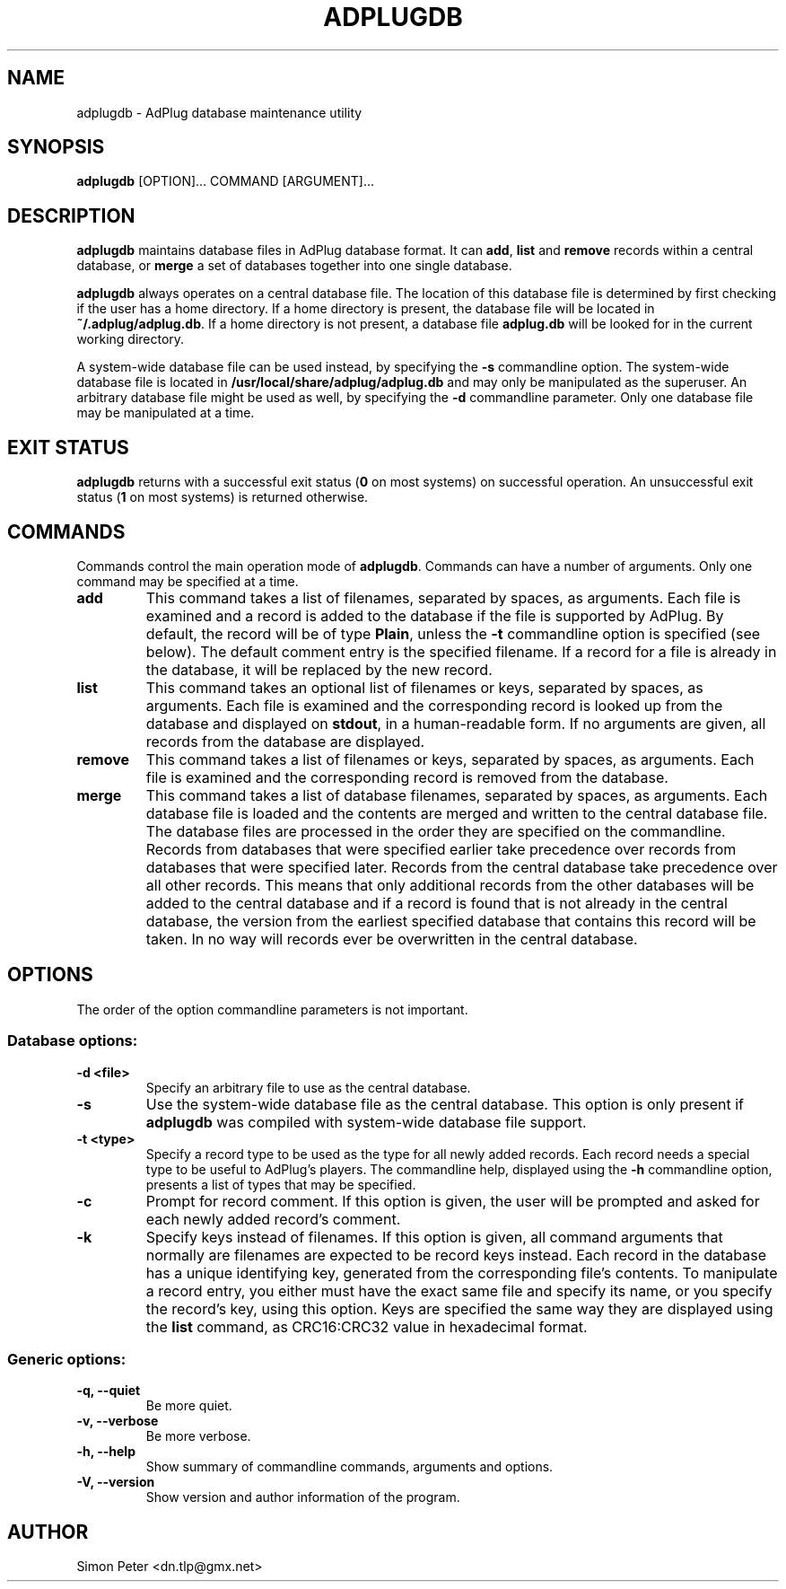 .\" -*- nroff -*-
.\" This library is free software; you can redistribute it and/or
.\" modify it under the terms of the GNU Lesser General Public
.\" License as published by the Free Software Foundation; either
.\" version 2.1 of the License, or (at your option) any later version.
.\"
.\" This library is distributed in the hope that it will be useful,
.\" but WITHOUT ANY WARRANTY; without even the implied warranty of
.\" MERCHANTABILITY or FITNESS FOR A PARTICULAR PURPOSE.  See the GNU
.\" Lesser General Public License for more details.
.\"
.\" You should have received a copy of the GNU Lesser General Public
.\" License along with this library; if not, write to the Free Software
.\" Foundation, Inc., 59 Temple Place, Suite 330, Boston, MA  02111-1307  USA
.\"
.TH ADPLUGDB 1 "February 25, 2003" "AdPlug database maintenance utility 1.4" "User Commands"
.SH NAME
adplugdb \- AdPlug database maintenance utility
.SH SYNOPSIS
.B adplugdb
.RI "[OPTION]... COMMAND [ARGUMENT]..."
.SH DESCRIPTION
.PP
\fBadplugdb\fP maintains database files in AdPlug database format. It
can \fBadd\fP, \fBlist\fP and \fBremove\fP records within a central
database, or \fBmerge\fP a set of databases together into one single
database.
.PP
\fBadplugdb\fP always operates on a central database file. The
location of this database file is determined by first checking if the
user has a home directory. If a home directory is present, the
database file will be located in \fB~/.adplug/adplug.db\fP. If a home
directory is not present, a database file \fBadplug.db\fP will be
looked for in the current working directory.
.PP
A system-wide database file can be used instead, by specifying the
\fB-s\fP commandline option. The system-wide database file is located
in \fB/usr/local/share/adplug/adplug.db\fP and may only be manipulated
as the superuser. An arbitrary database file might be used as well, by
specifying the \fB-d\fP commandline parameter. Only one database file
may be manipulated at a time.
.SH EXIT STATUS
\fBadplugdb\fP returns with a successful exit status (\fB0\fP on most
systems) on successful operation. An unsuccessful exit status (\fB1\fP
on most systems) is returned otherwise.
.SH COMMANDS
.PP
Commands control the main operation mode of \fBadplugdb\fP. Commands
can have a number of arguments. Only one command may be specified at a
time.
.TP
.B add
This command takes a list of filenames, separated by spaces, as
arguments. Each file is examined and a record is added to the
database if the file is supported by AdPlug. By default, the record
will be of type \fBPlain\fP, unless the \fB-t\fP commandline option is
specified (see below). The default comment entry is the specified
filename. If a record for a file is already in the database, it will
be replaced by the new record.
.TP
.B list
This command takes an optional list of filenames or keys, separated by
spaces, as arguments. Each file is examined and the corresponding
record is looked up from the database and displayed on \fBstdout\fP,
in a human-readable form. If no arguments are given, all records from
the database are displayed.
.TP
.B remove
This command takes a list of filenames or keys, separated by spaces,
as arguments. Each file is examined and the corresponding record is
removed from the database.
.TP
.B merge
This command takes a list of database filenames, separated by spaces,
as arguments. Each database file is loaded and the contents are merged
and written to the central database file. The database files are
processed in the order they are specified on the commandline. Records
from databases that were specified earlier take precedence over
records from databases that were specified later. Records from the
central database take precedence over all other records. This means
that only additional records from the other databases will be added to
the central database and if a record is found that is not already in
the central database, the version from the earliest specified database
that contains this record will be taken. In no way will records ever
be overwritten in the central database.
.SH OPTIONS
.PP
The order of the option commandline parameters is not important.
.SS "Database options:"
.TP
.B -d <file>
Specify an arbitrary file to use as the central database.
.TP
.B -s
Use the system-wide database file as the central database. This option
is only present if \fBadplugdb\fP was compiled with system-wide
database file support.
.TP
.B -t <type>
Specify a record type to be used as the type for all newly added
records. Each record needs a special type to be useful to AdPlug's
players. The commandline help, displayed using the \fB-h\fP
commandline option, presents a list of types that may be specified.
.TP
.B -c
Prompt for record comment. If this option is given, the user will be
prompted and asked for each newly added record's comment.
.TP
.B -k
Specify keys instead of filenames. If this option is given, all
command arguments that normally are filenames are expected to be
record keys instead. Each record in the database has a unique
identifying key, generated from the corresponding file's contents. To
manipulate a record entry, you either must have the exact same file
and specify its name, or you specify the record's key, using this
option. Keys are specified the same way they are displayed using the
\fBlist\fP command, as CRC16:CRC32 value in hexadecimal format.
.SS "Generic options:"
.TP
.B -q, --quiet
Be more quiet.
.TP
.B -v, --verbose
Be more verbose.
.TP
.B -h, --help
Show summary of commandline commands, arguments and options.
.TP
.B -V, --version
Show version and author information of the program.
.SH AUTHOR
Simon Peter <dn.tlp@gmx.net>
